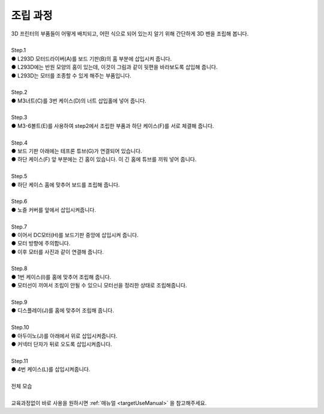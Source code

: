 조립 과정
+++++++++++++++++++

.. raw:: html

    <style> 
    .orangecircle {color:#ff5300; font-size:20px} 
    .blackcircle {color:black; font-size:20px} 
    .bluecircle {color:#3172f4; font-size:20px}
    .skybluecircle {color:#00FFFF; font-size:20px}
    .yellowcircle {color:#fbbc05; font-size:20px}
    .subtitle {color:black; font-weight:bold; font-size:28px}
    .blackbold {color:black; font-weight:bold;}
    .redbold {color:red; font-weight:bold;}
    </style>

.. role:: orangecircle
.. role:: blackcircle
.. role:: bluecircle
.. role:: skybluecircle
.. role:: yellowcircle
.. role:: subtitle
.. role:: blackbold
.. role:: redbold

| 3D 프린터의 부품들이 어떻게 배치되고, 어떤 식으로 되어 있는지 알기 위해 간단하게 3D 펜을 조립해 봅니다.
|

| :subtitle:`Step.1`

.. image:: ../images/Lv1/Chapter_3/Step1.png
   :width: 800
   :align: center

| :orangecircle:`●` L293D 모터드라이버(A)를 보드 기판(B)의 홈 부분에 삽입시켜 줍니다.
| :bluecircle:`●` L293D에는 반원 모양의 홈이 있는데, 이것이 그림과 같이 뒷편을 바라보도록 삽입해 줍니다.
| :blackcircle:`●` L293D는 모터를 조종할 수 있게 해주는 부품입니다.
|

| :subtitle:`Step.2`

.. image:: ../images/Lv1/Chapter_3/Step2.jpg
   :width: 800
   :align: center

| :orangecircle:`●` M3너트(C)를 3번 케이스(D)의 너트 삽입홀에 넣어 줍니다.
|

| :subtitle:`Step.3`

.. image:: ../images/Lv1/Chapter_3/Step3.png
   :width: 800
   :align: center

| :orangecircle:`●` M3-6볼트(E)를 사용하여 step2에서 조립한 부품과 하단 케이스(F)를 서로 체결해 줍니다.
|

| :subtitle:`Step.4`

.. image:: ../images/Lv1/Chapter_3/Step4.png
   :width: 800
   :align: center

| :orangecircle:`●` 보드 기판 아래에는 테프론 튜브(G)가 연결되어 있습니다.
| :bluecircle:`●` 하단 케이스(F) 앞 부분에는 긴 홈이 있습니다. 이 긴 홈에 튜브를 끼워 넣어 줍니다.
|

| :subtitle:`Step.5`

.. image:: ../images/Lv1/Chapter_3/Step5.png
   :width: 800
   :align: center

.. image:: ../images/Lv1/Chapter_3/Case_Board_Assemble.gif
   :width: 400
   :align: center   

| :bluecircle:`●` 하단 케이스 홈에 맞추어 보드를 조립해 줍니다.
|

| :subtitle:`Step.6`

.. image:: ../images/Lv1/Chapter_3/Step6.png
   :width: 800
   :align: center

| :orangecircle:`●` 노즐 커버를 앞에서 삽입시켜줍니다.
|

| :subtitle:`Step.7`

.. image:: ../images/Lv1/Chapter_3/Step7.jpg
   :width: 800
   :align: center

.. image:: ../images/Lv1/Chapter_3/Step7_2.png
   :width: 800
   :align: center

| :bluecircle:`●` 이어서 DC모터(H)를 보드기판 중앙에 삽입시켜 줍니다.
| :bluecircle:`●` 모터 방향에 주의합니다.
| :bluecircle:`●` 이후 모터를 사진과 같이 연결해 줍니다.
|

| :subtitle:`Step.8`

.. image:: ../images/Lv1/Chapter_3/Step8.jpg
   :width: 800
   :align: center

| :bluecircle:`●` 1번 케이스(I)를 홈에 맞추어 조립해 줍니다.
| :blackcircle:`●` 모터선이 끼여서 조립이 안될 수 있으니 모터선을 정리한 상태로 조립해줍니다.
| 

| :subtitle:`Step.9`

.. image:: ../images/Lv1/Chapter_3/Step9.jpg
   :width: 800
   :align: center

| :bluecircle:`●` 디스플레이(J)를 홈에 맞추어 조립해 줍니다. 
| 

| :subtitle:`Step.10`

.. image:: ../images/Lv1/Chapter_3/Step10.jpg
   :width: 800
   :align: center

| :bluecircle:`●` 아두이노(J)를 아래에서 위로 삽입시켜줍니다.
| :orangecircle:`●` 커넥터 단자가 뒤로 오도록 삽입시켜줍니다.
|

| :subtitle:`Step.11`

.. image:: ../images/Lv1/Chapter_3/Step11.jpg
   :width: 800
   :align: center

| :bluecircle:`●` 4번 케이스(L)를 삽입시켜줍니다.
|

| :subtitle:`전체 모습`

.. image:: ../images/Lv1/Chapter_3/pull.jpg
   :width: 800
   :align: center

|
| 교육과정없이 바로 사용을 원하시면 :ref:`매뉴얼 <targetUseManual>` 을 참고해주세요.